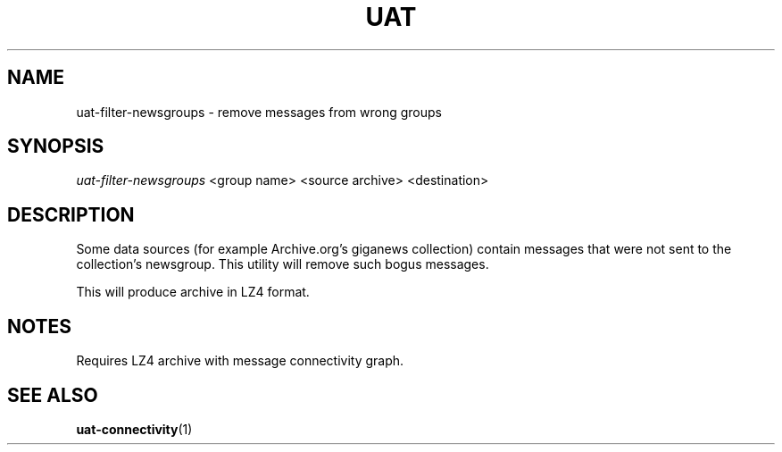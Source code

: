 .TH UAT 1 2016-11-24 UAT "Usenet Archive Toolkit"
.SH NAME
uat-filter-newsgroups \- remove messages from wrong groups
.SH SYNOPSIS
.I uat-filter-newsgroups
<group name>
<source archive>
<destination>
.SH DESCRIPTION
Some data sources (for example Archive.org's giganews collection) contain
messages that were not sent to the collection's newsgroup. This utility will
remove such bogus messages.

This will produce archive in LZ4 format.
.SH NOTES
Requires LZ4 archive with message connectivity graph.
.SH "SEE ALSO"
.ad l
.nh
.BR \%uat-connectivity (1)
